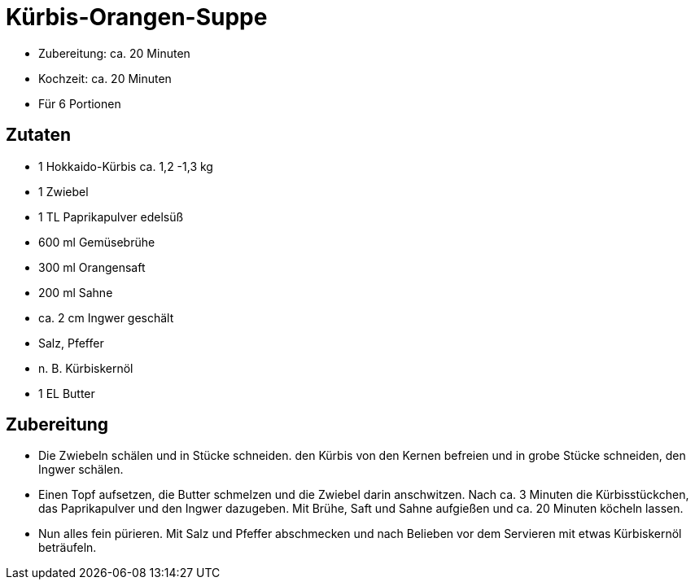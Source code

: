 = Kürbis-Orangen-Suppe

* Zubereitung: ca. 20 Minuten
* Kochzeit: ca. 20 Minuten
* Für 6 Portionen

== Zutaten

* 1 Hokkaido-Kürbis ca. 1,2 -1,3 kg
* 1 Zwiebel
* 1 TL Paprikapulver edelsüß
* 600 ml Gemüsebrühe
* 300 ml Orangensaft
* 200 ml Sahne
* ca. 2 cm Ingwer geschält
* Salz, Pfeffer
* n. B. Kürbiskernöl
* 1 EL Butter

== Zubereitung

- Die Zwiebeln schälen und in Stücke schneiden. den Kürbis von den
Kernen befreien und in grobe Stücke schneiden, den Ingwer schälen.
- Einen Topf aufsetzen, die Butter schmelzen und die Zwiebel darin
anschwitzen. Nach ca. 3 Minuten die Kürbisstückchen, das Paprikapulver
und den Ingwer dazugeben. Mit Brühe, Saft und Sahne aufgießen und ca. 20
Minuten köcheln lassen.
- Nun alles fein pürieren. Mit Salz und Pfeffer abschmecken und nach
Belieben vor dem Servieren mit etwas Kürbiskernöl beträufeln.
